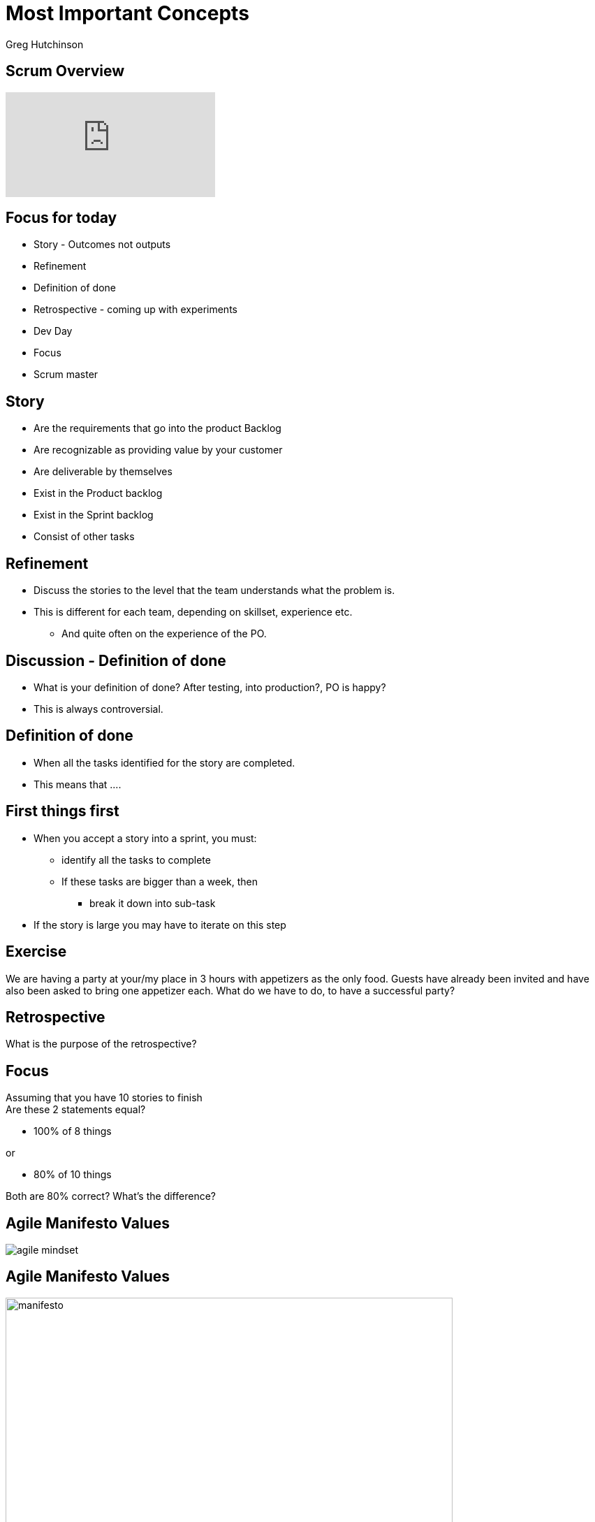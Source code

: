 # Most Important Concepts
ifndef::imagesdir[:imagesdir: images]
:revealjs_theme: sky
:author: Greg Hutchinson
:title*slide*transition: zoom
:tip*caption: 💡
:revealjs_hash: true

// ## img\[.*\]\(.*/([^\)]*)
// #image::$1

## Scrum Overview
video::TRcReyRYIMg[youtube]

## Focus for today
* Story - Outcomes not outputs
* Refinement 
* Definition of done
* Retrospective - coming up with experiments
* Dev Day
* Focus
* Scrum master


## Story
* Are the requirements that go into the product Backlog
* Are recognizable as providing value by your customer
* Are deliverable by themselves
* Exist in the Product backlog
* Exist in the Sprint backlog
* Consist of other tasks

## Refinement
* Discuss the stories to the level that the team understands what the problem is.
* This is different for each team, depending on skillset, experience etc.
** And quite often on the experience of the PO.


## Discussion - Definition of done
* What is your definition of done? After testing, into production?, PO is happy?
* This is always controversial.


## Definition of done
* When all the tasks identified for the story are completed.
* This means that ....

## First things first
[disc]
* When you accept a story into a sprint, you must: 
** identify all the tasks to complete
** If these tasks are bigger than a week, then
*** break it down into sub-task
* If the story is large you may have to iterate on this step

## Exercise 
We are having a party at your/my place in 3 hours with appetizers as the only food.
Guests have already been invited and have also been asked to bring one appetizer each.
What do we have to do, to have a successful party?


## Retrospective 
What is the purpose of the retrospective?


## Focus
Assuming that you have 10 stories to finish +
Are these 2 statements equal?

* 100% of 8 things 

or

* 80% of 10 things

Both are 80% correct? What's the difference?


## Agile Manifesto Values
image::agile-mindset.jpg[]

## Agile Manifesto Values
image::agile-manifesto.png[manifesto,640,480]

## Agile Principles
image::agile-principles.png[principles,640,480]

### Agile Principles
image::agile-principles-1-3-7.png[principles*1*3*7,640,480]

### Agile Principles
image::agile-principles-2-4-6-8.png[principles*2*4*6*8,640,480]

[.columns]
### Agile Principles
[.column.is-two-thirds]
image::agile-principles-5.png[principles*5,640,480]

[.column.is-one-third]
image::mickey.jpeg[mickey,400,240]

[.columns]
### Agile Principles
[.column.is-two-thirds]
image::agile-principles-9.png[principles-9,640,480]

[.column]
* Automation of repeatable task
* Docs as code
* Working in pairs
* Software as an Asset Mentality

[.columns]
### Agile Principles
[.column.is-two-thirds]
image::agile-principles-10.png[principles-10,640,480]

image::ham.png[ham,400,240]

[.columns]
### Agile Principles
[.column.is-two-thirds]
image::agile-principles-11.png[principles-11,640,480]

[.column]
* Emergent Design (Stays real)
* Fits with the team is responsible for all statement


[.columns]
### Agile Principles
[.column.is-two-thirds]
image::agile-principles-12.png[principles-12,640,480]

[.column]
image::make-time.png[make-time,400,240]

[.columns]
### Agile Principles Experiment
[.column.is-two-thirds]
image::agile-principles-12.png[principles-12,640,480]

[.column]
image::experiment.png[experiment,400,240]

[.columns]
### Agile Principles Failure
[.column.is-two-thirds]
image::agile-principles-12.png[principles-12,640,480]

[.column]
image::fail.jpg[fail,400,240]

[.columns]
### Agile Principles Learn
[.column.is-two-thirds]
image::agile-principles-12.png[principles-12,640,480]

[.column]
image::brain.jpg[brain,400,240]



## Scrum master


## Dev Day
What is a dev day?





////
[.columns]
## What were they missing?
[.column.right.text*center]
image::blockbuster.png[block,400,200]
fff +
dsfsad +
dsfa
[.column]
image::kodak.jpg[kodak,400,200,float="top"]
fff +
dsfsad +
dsfa

[.column]
image::toysrus.png[Linux]
////

////
## Agile Mindset

## Mindset, Values, Principles, Practices
[.columns]
## Mindset, Values, Principles, Practices

[.column]
image::agile*mindset.jpg[agile*mindset,400,200]

[.column]
**
* Values * beliefs that govern the behavior of a person
* Principles * support and satisfy Values
* Practices, Tools & Processes * the actions we take
**






## AM
image:agile*mindset.jpg[Linux,150,150,float="top"]
[%hardbreaks]
Ruby is red.
Java is beige.
You can find Linux everywhere these days! With lots of text
Can't get bullets
sdfasdf

***
title[Agile Mindset Vs Waterfall]

### Agile


<br>
<br>
* People come first
* Respond to change
* Early and frequent value delivery
* Customer collaboration



### Vs
<br>
### Values



### Waterfall


<br>
<br>
* Use standardized processes
* Get it right the first time
* On time on budget
* Make early commitments



* Frequent delivery
* Continuous improvements
* Simplicity
* Trust/Safety
* Measure progress on value delivered
* Effective over efficient
* Feedback loops



### Principles



* Plan the work
* Limit change
* Single point of responsibility
* Hand out work
* On time, budget & scope
* Functional teams/siloed working
* Maximize utilization
* Sign*offs



* Sprint, Standup, Demo
* Refinement, Burndown
* Product Owner, Scrum Master
* Retrospective, Backlog
<br>
<br>



### Practices Tools Processes



* Requirement documents
* Weekly status updates
* Change requests
* Approval gates
* Early sign offs
* Test plans


***
title[Pace of Change]
### Why do we want to<br> be Agile?
quote[The pace of change has never been this fast, yet it will never be this slow again]
***
### We can't predict the future
image::mind*reader.png

***
### What were they missing?
image::blockbuster.png
image::kodak.jpg
image::toysrus.png

***
### How do we adapt quickly?
***
#### Limit work in progress (wip)
image::limit*wip.png

***
### So ... agile is **not**
* a specific way of delivering solutions
* a framework or process
* a methodology


It's a way of ***being***


////
